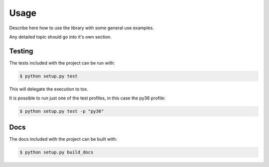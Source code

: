=====
Usage
=====

Describe here how to use the library with some general use examples.

Any detailed topic should go into it's own section.

-------
Testing
-------

The tests included with the project can be run with:

.. code::

    $ python setup.py test

This will delegate the execution to tox.

It is possible to run just one of the test profiles, in this case the py36 profile:

.. code::

    $ python setup.py test -p "py36"

----
Docs
----

The docs included with the project can be built with:

.. code-block:: sh

    $ python setup.py build_docs
